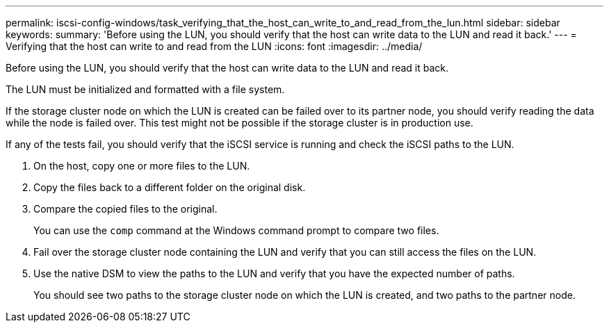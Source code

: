 ---
permalink: iscsi-config-windows/task_verifying_that_the_host_can_write_to_and_read_from_the_lun.html
sidebar: sidebar
keywords: 
summary: 'Before using the LUN, you should verify that the host can write data to the LUN and read it back.'
---
= Verifying that the host can write to and read from the LUN
:icons: font
:imagesdir: ../media/

[.lead]
Before using the LUN, you should verify that the host can write data to the LUN and read it back.

The LUN must be initialized and formatted with a file system.

If the storage cluster node on which the LUN is created can be failed over to its partner node, you should verify reading the data while the node is failed over. This test might not be possible if the storage cluster is in production use.

If any of the tests fail, you should verify that the iSCSI service is running and check the iSCSI paths to the LUN.

. On the host, copy one or more files to the LUN.
. Copy the files back to a different folder on the original disk.
. Compare the copied files to the original.
+
You can use the `comp` command at the Windows command prompt to compare two files.

. Fail over the storage cluster node containing the LUN and verify that you can still access the files on the LUN.
. Use the native DSM to view the paths to the LUN and verify that you have the expected number of paths.
+
You should see two paths to the storage cluster node on which the LUN is created, and two paths to the partner node.

